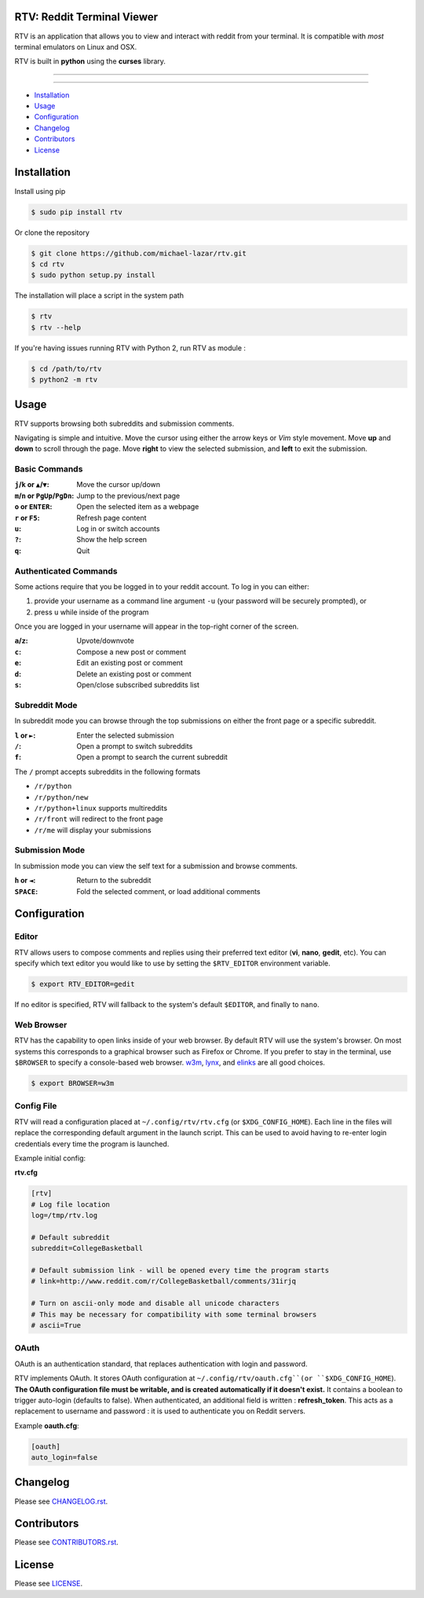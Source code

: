 ===========================
RTV: Reddit Terminal Viewer
===========================

RTV is an application that allows you to view and interact with reddit from your terminal. It is compatible with *most* terminal emulators on Linux and OSX.

.. image:: http://i.imgur.com/W1hxqCt.png

RTV is built in **python** using the **curses** library.

---------------

|pypi| |python| |downloads|

---------------

* `Installation`_
* `Usage`_
* `Configuration`_
* `Changelog`_
* `Contributors`_
* `License`_

============
Installation
============

Install using pip

.. code-block:: bash

   $ sudo pip install rtv

Or clone the repository

.. code-block:: bash

   $ git clone https://github.com/michael-lazar/rtv.git
   $ cd rtv
   $ sudo python setup.py install

The installation will place a script in the system path

.. code-block:: bash

   $ rtv
   $ rtv --help

If you're having issues running RTV with Python 2, run RTV as module :

.. code-block:: bash

  $ cd /path/to/rtv
  $ python2 -m rtv

=====
Usage
=====

RTV supports browsing both subreddits and submission comments.

Navigating is simple and intuitive.
Move the cursor using either the arrow keys or *Vim* style movement.
Move **up** and **down** to scroll through the page.
Move **right** to view the selected submission, and **left** to exit the submission.

--------------
Basic Commands
--------------

:``j``/``k`` or ``▲``/``▼``: Move the cursor up/down
:``m``/``n`` or ``PgUp``/``PgDn``: Jump to the previous/next page
:``o`` or ``ENTER``: Open the selected item as a webpage
:``r`` or ``F5``: Refresh page content
:``u``: Log in or switch accounts
:``?``: Show the help screen
:``q``: Quit

----------------------
Authenticated Commands
----------------------

Some actions require that you be logged in to your reddit account. To log in you can either:

1. provide your username as a command line argument ``-u`` (your password will be securely prompted), or
2. press ``u`` while inside of the program

Once you are logged in your username will appear in the top-right corner of the screen.

:``a``/``z``: Upvote/downvote
:``c``: Compose a new post or comment
:``e``: Edit an existing post or comment
:``d``: Delete an existing post or comment
:``s``: Open/close subscribed subreddits list

--------------
Subreddit Mode
--------------

In subreddit mode you can browse through the top submissions on either the front page or a specific subreddit.

:``l`` or ``►``: Enter the selected submission
:``/``: Open a prompt to switch subreddits
:``f``: Open a prompt to search the current subreddit

The ``/`` prompt accepts subreddits in the following formats

* ``/r/python``
* ``/r/python/new``
* ``/r/python+linux`` supports multireddits
* ``/r/front`` will redirect to the front page
* ``/r/me`` will display your submissions

---------------
Submission Mode
---------------

In submission mode you can view the self text for a submission and browse comments.

:``h`` or ``◄``: Return to the subreddit
:``SPACE``: Fold the selected comment, or load additional comments

=============
Configuration
=============

------
Editor
------

RTV allows users to compose comments and replies using their preferred text editor (**vi**, **nano**, **gedit**, etc).
You can specify which text editor you would like to use by setting the ``$RTV_EDITOR`` environment variable.

.. code-block:: bash

   $ export RTV_EDITOR=gedit

If no editor is specified, RTV will fallback to the system's default ``$EDITOR``, and finally to ``nano``.

-----------
Web Browser
-----------

RTV has the capability to open links inside of your web browser.
By default RTV will use the system's browser.
On most systems this corresponds to a graphical browser such as Firefox or Chrome.
If you prefer to stay in the terminal, use ``$BROWSER`` to specify a console-based web browser.
`w3m <http://w3m.sourceforge.net/>`_, `lynx <http://lynx.isc.org/>`_, and `elinks <http://elinks.or.cz/>`_ are all good choices.

.. code-block:: bash

   $ export BROWSER=w3m

-----------
Config File
-----------

RTV will read a configuration placed at ``~/.config/rtv/rtv.cfg`` (or ``$XDG_CONFIG_HOME``).
Each line in the files will replace the corresponding default argument in the launch script.
This can be used to avoid having to re-enter login credentials every time the program is launched.

Example initial config:

**rtv.cfg**

.. code-block:: ini

  [rtv]
  # Log file location
  log=/tmp/rtv.log

  # Default subreddit
  subreddit=CollegeBasketball

  # Default submission link - will be opened every time the program starts
  # link=http://www.reddit.com/r/CollegeBasketball/comments/31irjq

  # Turn on ascii-only mode and disable all unicode characters
  # This may be necessary for compatibility with some terminal browsers
  # ascii=True

-----
OAuth
-----

OAuth is an authentication standard, that replaces authentication with login and password.

RTV implements OAuth. It stores OAuth configuration at ``~/.config/rtv/oauth.cfg``(or ``$XDG_CONFIG_HOME``).
**The OAuth configuration file must be writable, and is created automatically if it doesn't exist.**
It contains a boolean to trigger auto-login (defaults to false).
When authenticated, an additional field is written : **refresh_token**.
This acts as a replacement to username and password : it is used to authenticate you on Reddit servers.

Example **oauth.cfg**:

.. code-block:: ini

  [oauth]
  auto_login=false

=========
Changelog
=========
Please see `CHANGELOG.rst <https://github.com/michael-lazar/rtv/blob/master/CHANGELOG.rst>`_.


============
Contributors
============
Please see `CONTRIBUTORS.rst <https://github.com/michael-lazar/rtv/blob/master/CONTRIBUTORS.rst>`_.


=======
License
=======
Please see `LICENSE <https://github.com/michael-lazar/rtv/blob/master/LICENSE>`_.


.. |python| image:: https://img.shields.io/badge/python-2.7%2C%203.4-blue.svg?style=flat-square
    :target: https://pypi.python.org/pypi/rtv/
    :alt: Supported Python versions

.. |pypi| image:: https://img.shields.io/pypi/v/rtv.svg?label=version&style=flat-square
    :target: https://pypi.python.org/pypi/rtv/
    :alt: Latest Version

.. |downloads| image:: https://img.shields.io/pypi/dm/rtv.svg?period=month&style=flat-square
    :target: https://pypi.python.org/pypi/rtv/
    :alt: Downloads
